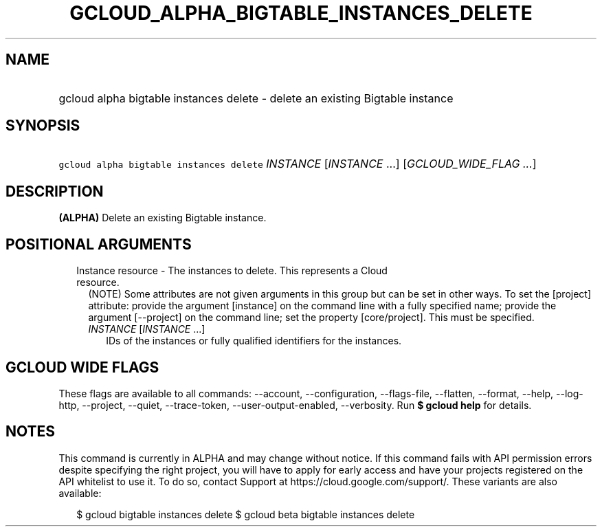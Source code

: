 
.TH "GCLOUD_ALPHA_BIGTABLE_INSTANCES_DELETE" 1



.SH "NAME"
.HP
gcloud alpha bigtable instances delete \- delete an existing Bigtable instance



.SH "SYNOPSIS"
.HP
\f5gcloud alpha bigtable instances delete\fR \fIINSTANCE\fR [\fIINSTANCE\fR\ ...] [\fIGCLOUD_WIDE_FLAG\ ...\fR]



.SH "DESCRIPTION"

\fB(ALPHA)\fR Delete an existing Bigtable instance.



.SH "POSITIONAL ARGUMENTS"

.RS 2m
.TP 2m

Instance resource \- The instances to delete. This represents a Cloud resource.
(NOTE) Some attributes are not given arguments in this group but can be set in
other ways. To set the [project] attribute: provide the argument [instance] on
the command line with a fully specified name; provide the argument [\-\-project]
on the command line; set the property [core/project]. This must be specified.

.RS 2m
.TP 2m
\fIINSTANCE\fR [\fIINSTANCE\fR ...]
IDs of the instances or fully qualified identifiers for the instances.


.RE
.RE
.sp

.SH "GCLOUD WIDE FLAGS"

These flags are available to all commands: \-\-account, \-\-configuration,
\-\-flags\-file, \-\-flatten, \-\-format, \-\-help, \-\-log\-http, \-\-project,
\-\-quiet, \-\-trace\-token, \-\-user\-output\-enabled, \-\-verbosity. Run \fB$
gcloud help\fR for details.



.SH "NOTES"

This command is currently in ALPHA and may change without notice. If this
command fails with API permission errors despite specifying the right project,
you will have to apply for early access and have your projects registered on the
API whitelist to use it. To do so, contact Support at
https://cloud.google.com/support/. These variants are also available:

.RS 2m
$ gcloud bigtable instances delete
$ gcloud beta bigtable instances delete
.RE

